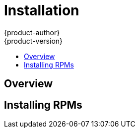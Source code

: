 = Installation
{product-author}
{product-version}
:data-uri:
:icons:
:experimental:
:toc: macro
:toc-title:

toc::[]

== Overview
ifdef::openshift-origin[]
The following sections detail the available installation methods for OpenShift. Choose a method that works best for you. Before continuing, ensure that you have gone through the link:setup.html[Setup] topic, which includes installing and configuring Docker properly.
endif::[]

ifdef::openshift-enterprise[]
During the Beta 1 phase, you can install OpenShift using RPMs. Before continuing, ensure that you have gone through the link:setup.html[Setup] topic, which includes installing and configuring Docker properly.
endif::[]

ifdef::openshift-origin[]
== Running in a Docker Container
You can quickly get OpenShift running in a Docker container using images from Docker Hub.

*Installing and Starting an All-in-One Server*

. Launch the server in a Docker container:
+
----
$ sudo docker run -d --name "openshift-origin" --net=host --privileged \
-v /var/run/docker.sock:/var/run/docker.sock \
-v /tmp/openshift:/tmp/openshift \
openshift/origin start
----
+
NOTE: The `/tmp/openshift` directory must be created the first time.
+
This command:
+
- starts OpenShift listening on all interfaces (*0.0.0.0:8443*),
- starts the Management Console listening on all interfaces (*0.0.0.0:8443*),
- launches an [sysitem]#etcd# server to store persistent data, and
- launches the Kubernetes system components.

. After the container is started, you can open a console inside the container:
+
----
$ sudo docker exec -it openshift-origin bash
----

. Because OpenShift services are secured by TLS, clients must accept the server certificates and present their own client certificate. These certificates are generated when the master server is started. You must point `osc` and `curl` at the appropriate CA bundle and client key and certificate to connect to OpenShift. Set the following environment variables:
+
----
# export KUBECONFIG=/var/lib/openshift/openshift.local.certificates/admin/.kubeconfig
# export CURL_CA_BUNDLE=/var/lib/openshift/openshift.local.certificates/admin/root.crt
----
+
NOTE: When running as a user other than `root`, you would also need to make the private client key readable by that user. However, this is just for example purposes; in a production environment, developers would generate their own keys and not have access to the system keys.

. You can see more about the commands available in the
link:../../cli_reference/basic_cli_operations.html[CLI] (the `osc` command) with:
+
----
$ osc help
----

*What's Next?*

Now that you have OpenShift successfully running in your environment, link:try_it_out.html[try it out] by walking through a sample application lifecycle.
endif::[]

ifdef::openshift-origin[]
== Downloading the Binary
Red Hat periodically publishes binaries to GitHub, which you can download on the OpenShift Origin repository's https://github.com/openshift/origin/releases[Releases] page. These are Linux, Windows, or Mac OS X 64-bit binaries; note that the Mac and Windows versions are for the CLI only.

The `tar` file for each platform contains a single binary, `openshift`, which is
an all-in-one OpenShift installation. The file also contains the
link:../../cli_reference/basic_cli_operations.html[CLI] (the `osc` command).

*Installing and Running an All-in-One Server*

. Download and untar the binary from the https://github.com/openshift/origin/releases[Releases] page on your local system.

. Launch the server:
+
----
$ sudo ./openshift start
----
+
This command:
+
- starts OpenShift listening on all interfaces (*0.0.0.0:8443*),
- starts the Management Console listening on all interfaces (*0.0.0.0:8443*),
- launches an [sysitem]#etcd# server to store persistent data, and
- launches the Kubernetes system components.
+
The server runs in the foreground until you terminate the process.
+
NOTE: This command requires `root` access to create services due to the need to modify `iptables`. See https://github.com/GoogleCloudPlatform/kubernetes/issues/1859[this Issue] for more information.

. You can see more about the commands available in the binary with:
+
----
$ ./openshift help
----

. Because OpenShift services are secured by TLS, clients must accept the server certificates and present their own client certificate. These certificates are generated when the master server is started. You must point `osc` and `curl` at the appropriate CA bundle and client key and certificate to connect to OpenShift. Set the following environment variables:
+
----
$ export KUBECONFIG=`pwd`/openshift.local.certificates/admin/.kubeconfig
$ export CURL_CA_BUNDLE=`pwd`/openshift.local.certificates/admin/root.crt
$ sudo chmod +r `pwd`/openshift.local.certificates/admin/.kubeconfig
----
+
NOTE: This is just for example purposes; in a production environment, developers would generate their own keys and not have access to the system keys.

. You can see more about the commands available in the CLI with:
+
----
$ ./osc help
----
+
Or connect from another system with:
+
----
$ ./osc -h <server_hostname_or_IP> [...]
----

*What's Next?*

Now that you have OpenShift successfully running in your environment, link:try_it_out.html[try it out] by walking through a sample application lifecycle.

== Building from Source
You can build OpenShift from source locally or using https://www.vagrantup.com/[Vagrant]. See the OpenShift Origin repository https://github.com/openshift/origin#start-developing[README] on GitHub for more information.
endif::[]

== Installing RPMs

ifdef::openshift-origin[]
Installation packages for OpenShift Origin will be made available soon.
endif::[]

ifdef::openshift-enterprise[]
To install using RPM packages, consult your Red Hat account representative for more details on gaining access to the appropriate repositories during the OpenShift Enterprise 3.0 Beta period.
endif::[]
